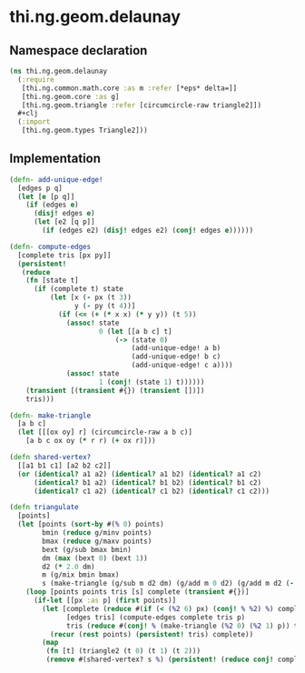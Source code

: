 * thi.ng.geom.delaunay
** Namespace declaration
#+BEGIN_SRC clojure :tangle babel/src-cljx/thi/ng/geom/delaunay.cljx
  (ns thi.ng.geom.delaunay
    (:require
     [thi.ng.common.math.core :as m :refer [*eps* delta=]]
     [thi.ng.geom.core :as g]
     [thi.ng.geom.triangle :refer [circumcircle-raw triangle2]])
    #+clj
    (:import
     [thi.ng.geom.types Triangle2]))
#+END_SRC
** Implementation
#+BEGIN_SRC clojure :tangle babel/src-cljx/thi/ng/geom/delaunay.cljx
  (defn- add-unique-edge!
    [edges p q]
    (let [e [p q]]
      (if (edges e)
        (disj! edges e)
        (let [e2 [q p]]
          (if (edges e2) (disj! edges e2) (conj! edges e))))))

  (defn- compute-edges
    [complete tris [px py]]
    (persistent!
     (reduce
      (fn [state t]
        (if (complete t) state
            (let [x (- px (t 3))
                  y (- py (t 4))]
              (if (<= (+ (* x x) (* y y)) (t 5))
                (assoc! state
                        0 (let [[a b c] t]
                            (-> (state 0)
                                (add-unique-edge! a b)
                                (add-unique-edge! b c)
                                (add-unique-edge! c a))))
                (assoc! state
                        1 (conj! (state 1) t))))))
      (transient [(transient #{}) (transient [])])
      tris)))

  (defn- make-triangle
    [a b c]
    (let [[[ox oy] r] (circumcircle-raw a b c)]
      [a b c ox oy (* r r) (+ ox r)]))

  (defn shared-vertex?
    [[a1 b1 c1] [a2 b2 c2]]
    (or (identical? a1 a2) (identical? a1 b2) (identical? a1 c2)
        (identical? b1 a2) (identical? b1 b2) (identical? b1 c2)
        (identical? c1 a2) (identical? c1 b2) (identical? c1 c2)))

  (defn triangulate
    [points]
    (let [points (sort-by #(% 0) points)
          bmin (reduce g/minv points)
          bmax (reduce g/maxv points)
          bext (g/sub bmax bmin)
          dm (max (bext 0) (bext 1))
          d2 (* 2.0 dm)
          m (g/mix bmin bmax)
          s (make-triangle (g/sub m d2 dm) (g/add m 0 d2) (g/add m d2 (- dm)))]
      (loop [points points tris [s] complete (transient #{})]
        (if-let [[px :as p] (first points)]
          (let [complete (reduce #(if (< (%2 6) px) (conj! % %2) %) complete tris)
                [edges tris] (compute-edges complete tris p)
                tris (reduce #(conj! % (make-triangle (%2 0) (%2 1) p)) tris (persistent! edges))]
            (recur (rest points) (persistent! tris) complete))
          (map
           (fn [t] (triangle2 (t 0) (t 1) (t 2)))
           (remove #(shared-vertex? s %) (persistent! (reduce conj! complete tris))))))))
#+END_SRC
